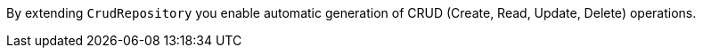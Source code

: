 By extending `CrudRepository` you enable automatic generation of CRUD (Create, Read, Update, Delete) operations.
